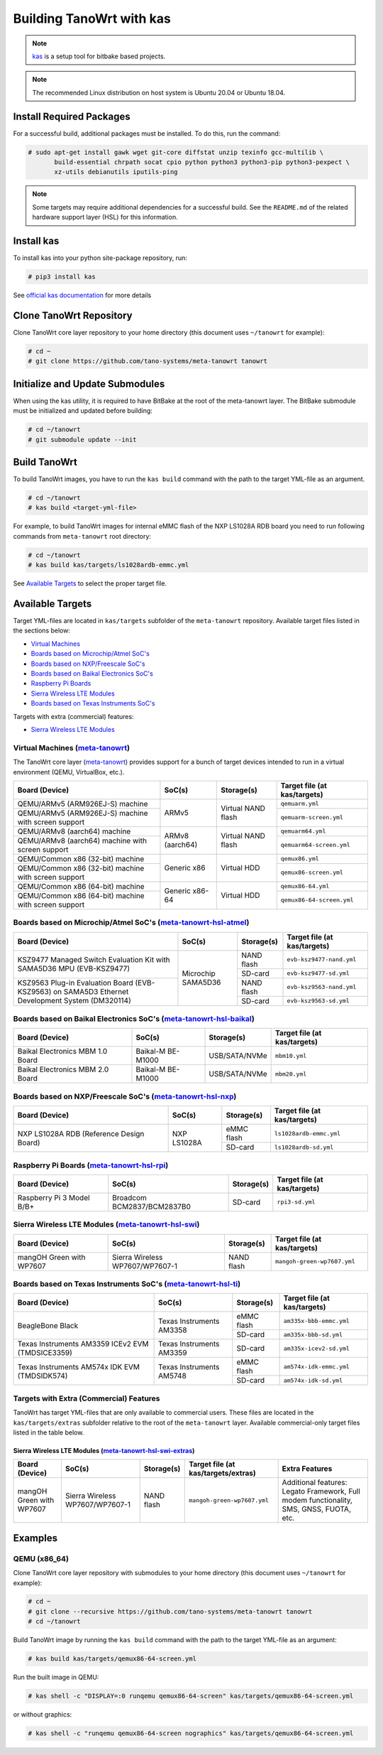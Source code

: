 .. SPDX-License-Identifier: MIT

*************************
Building TanoWrt with kas
*************************

.. note:: `kas <http://github.com/siemens/kas>`_ is a setup tool for
          bitbake based projects.

.. note:: The recommended Linux distribution on host system
          is Ubuntu 20.04 or Ubuntu 18.04.

Install Required Packages
=========================

For a successful build, additional packages must be installed.
To do this, run the command:

.. code-block:: shell

   # sudo apt-get install gawk wget git-core diffstat unzip texinfo gcc-multilib \
          build-essential chrpath socat cpio python python3 python3-pip python3-pexpect \
          xz-utils debianutils iputils-ping

.. note:: Some targets may require additional dependencies for
          a successful build. See the ``README.md`` of the related
          hardware support layer (HSL) for this information.

Install kas
===========

To install kas into your python site-package repository, run:

.. code-block:: shell

   # pip3 install kas

See `official kas documentation <https://kas.readthedocs.io/en/latest/userguide.html#dependencies-installation>`_ for more details

Clone TanoWrt Repository
========================

Clone TanoWrt core layer repository to your home directory (this document uses ``~/tanowrt`` for example):

.. code-block:: shell

   # cd ~
   # git clone https://github.com/tano-systems/meta-tanowrt tanowrt

Initialize and Update Submodules
================================

When using the kas utility, it is required to have BitBake at the root
of the meta-tanowrt layer. The BitBake submodule must be initialized
and updated before building:

.. code-block:: shell

   # cd ~/tanowrt
   # git submodule update --init

Build TanoWrt
=============

To build TanoWrt images, you have to run the ``kas build`` command with the
path to the target YML-file as an argument.

.. code-block:: shell

   # cd ~/tanowrt
   # kas build <target-yml-file>

For example, to build TanoWrt images for internal eMMC flash of the NXP LS1028A RDB board
you need to run following commands from ``meta-tanowrt`` root directory:

.. code-block:: shell

   # cd ~/tanowrt
   # kas build kas/targets/ls1028ardb-emmc.yml

See `Available Targets <targets_>`__ to select the proper target file.

.. _targets:

Available Targets
=================

Target YML-files are located in ``kas/targets`` subfolder of the ``meta-tanowrt`` repository.
Available target files listed in the sections below:

- `Virtual Machines <meta-tanowrt_>`__
- `Boards based on Microchip/Atmel SoC's <meta-tanowrt-hsl-atmel_>`__
- `Boards based on NXP/Freescale SoC's <meta-tanowrt-hsl-nxp_>`__
- `Boards based on Baikal Electronics SoC's <meta-tanowrt-hsl-baikal_>`__
- `Raspberry Pi Boards <meta-tanowrt-hsl-rpi_>`__
- `Sierra Wireless LTE Modules <meta-tanowrt-hsl-swi_>`__
- `Boards based on Texas Instruments SoC's <meta-tanowrt-hsl-ti_>`__

Targets with extra (commercial) features:

- `Sierra Wireless LTE Modules <meta-tanowrt-hsl-swi-extras_>`__

.. _meta-tanowrt:

Virtual Machines (`meta-tanowrt <../meta-tanowrt/README.md>`__)
---------------------------------------------------------------

The TanoWrt core layer (`meta-tanowrt <../meta-tanowrt/README.md>`__) provides support for
a bunch of target devices intended to run in a virtual environment (QEMU, VirtualBox, etc.).

+---------------------------------------------------+----------------------------+--------------------+----------------------------------+
|                   Board (Device)                  |           SoC(s)           |     Storage(s)     |   Target file (at kas/targets)   |
+===================================================+============================+====================+==================================+
| QEMU/ARMv5 (ARM926EJ-S) machine                   | ARMv5                      | Virtual NAND flash | ``qemuarm.yml``                  |
+---------------------------------------------------+                            |                    +----------------------------------+
| QEMU/ARMv5 (ARM926EJ-S) machine                   |                            |                    | ``qemuarm-screen.yml``           |
| with screen support                               |                            |                    |                                  |
+---------------------------------------------------+----------------------------+--------------------+----------------------------------+
| QEMU/ARMv8 (aarch64) machine                      | ARMv8 (aarch64)            | Virtual NAND flash | ``qemuarm64.yml``                |
+---------------------------------------------------+                            |                    +----------------------------------+
| QEMU/ARMv8 (aarch64) machine                      |                            |                    | ``qemuarm64-screen.yml``         |
| with screen support                               |                            |                    |                                  |
+---------------------------------------------------+----------------------------+--------------------+----------------------------------+
| QEMU/Common x86 (32-bit) machine                  | Generic x86                | Virtual HDD        | ``qemux86.yml``                  |
+---------------------------------------------------+                            |                    +----------------------------------+
| QEMU/Common x86 (32-bit) machine                  |                            |                    | ``qemux86-screen.yml``           |
| with screen support                               |                            |                    |                                  |
+---------------------------------------------------+----------------------------+--------------------+----------------------------------+
| QEMU/Common x86 (64-bit) machine                  | Generic x86-64             | Virtual HDD        | ``qemux86-64.yml``               |
+---------------------------------------------------+                            |                    +----------------------------------+
| QEMU/Common x86 (64-bit) machine                  |                            |                    | ``qemux86-64-screen.yml``        |
| with screen support                               |                            |                    |                                  |
+---------------------------------------------------+----------------------------+--------------------+----------------------------------+

.. _meta-tanowrt-hsl-atmel:

Boards based on Microchip/Atmel SoC's (`meta-tanowrt-hsl-atmel <../meta-tanowrt-hsl-atmel/README.md>`__)
--------------------------------------------------------------------------------------------------------

+---------------------------------------------------+----------------------------+--------------------+----------------------------------+
|                   Board (Device)                  |           SoC(s)           |     Storage(s)     |   Target file (at kas/targets)   |
+===================================================+============================+====================+==================================+
| KSZ9477 Managed Switch Evaluation Kit with        | Microchip SAMA5D36         | NAND flash         | ``evb-ksz9477-nand.yml``         |
| SAMA5D36 MPU (EVB-KSZ9477)                        |                            |                    |                                  |
|                                                   |                            +--------------------+----------------------------------+
|                                                   |                            | SD-card            | ``evb-ksz9477-sd.yml``           |
|                                                   |                            |                    |                                  |
+---------------------------------------------------+                            +--------------------+----------------------------------+
| KSZ9563 Plug-in Evaluation Board (EVB-KSZ9563)    |                            | NAND flash         | ``evb-ksz9563-nand.yml``         |
| on SAMA5D3 Ethernet Development System (DM320114) |                            |                    |                                  |
|                                                   |                            +--------------------+----------------------------------+
|                                                   |                            | SD-card            | ``evb-ksz9563-sd.yml``           |
|                                                   |                            |                    |                                  |
+---------------------------------------------------+----------------------------+--------------------+----------------------------------+

.. _meta-tanowrt-hsl-baikal:

Boards based on Baikal Electronics SoC's (`meta-tanowrt-hsl-baikal <../meta-tanowrt-hsl-baikal/README.md>`__)
-------------------------------------------------------------------------------------------------------------

+---------------------------------------------------+----------------------------+--------------------+----------------------------------+
|                   Board (Device)                  |           SoC(s)           |     Storage(s)     |   Target file (at kas/targets)   |
+===================================================+============================+====================+==================================+
| Baikal Electronics MBM 1.0 Board                  | Baikal-M BE-M1000          | USB/SATA/NVMe      | ``mbm10.yml``                    |
+---------------------------------------------------+----------------------------+--------------------+----------------------------------+
| Baikal Electronics MBM 2.0 Board                  | Baikal-M BE-M1000          | USB/SATA/NVMe      | ``mbm20.yml``                    |
+---------------------------------------------------+----------------------------+--------------------+----------------------------------+

.. _meta-tanowrt-hsl-nxp:

Boards based on NXP/Freescale SoC's (`meta-tanowrt-hsl-nxp <../meta-tanowrt-hsl-nxp/README.md>`__)
--------------------------------------------------------------------------------------------------

+---------------------------------------------------+----------------------------+--------------------+----------------------------------+
|                   Board (Device)                  |           SoC(s)           |     Storage(s)     |   Target file (at kas/targets)   |
+===================================================+============================+====================+==================================+
| NXP LS1028A RDB                                   | NXP LS1028A                | eMMC flash         | ``ls1028ardb-emmc.yml``          |
| (Reference Design Board)                          |                            +--------------------+----------------------------------+
|                                                   |                            | SD-card            | ``ls1028ardb-sd.yml``            |
+---------------------------------------------------+----------------------------+--------------------+----------------------------------+

.. _meta-tanowrt-hsl-rpi:

Raspberry Pi Boards (`meta-tanowrt-hsl-rpi <../meta-tanowrt-hsl-rpi/README.md>`__)
----------------------------------------------------------------------------------

+---------------------------------------------------+----------------------------+--------------------+----------------------------------+
|                   Board (Device)                  |           SoC(s)           |     Storage(s)     |   Target file (at kas/targets)   |
+===================================================+============================+====================+==================================+
| Raspberry Pi 3 Model B/B+                         | Broadcom BCM2837/BCM2837B0 | SD-card            | ``rpi3-sd.yml``                  |
+---------------------------------------------------+----------------------------+--------------------+----------------------------------+

.. _meta-tanowrt-hsl-swi:

Sierra Wireless LTE Modules (`meta-tanowrt-hsl-swi <../meta-tanowrt-hsl-swi/README.md>`__)
------------------------------------------------------------------------------------------

+---------------------------------------------------+----------------------------+--------------------+----------------------------------+
|                   Board (Device)                  |           SoC(s)           |     Storage(s)     |   Target file (at kas/targets)   |
+===================================================+============================+====================+==================================+
| mangOH Green with WP7607                          | Sierra Wireless            | NAND flash         | ``mangoh-green-wp7607.yml``      |
|                                                   | WP7607/WP7607-1            |                    |                                  |
+---------------------------------------------------+----------------------------+--------------------+----------------------------------+

.. _meta-tanowrt-hsl-ti:

Boards based on Texas Instruments SoC's (`meta-tanowrt-hsl-ti <../meta-tanowrt-hsl-ti/README.md>`__)
----------------------------------------------------------------------------------------------------

+---------------------------------------------------+----------------------------+--------------------+----------------------------------+
|                   Board (Device)                  |           SoC(s)           |     Storage(s)     |   Target file (at kas/targets)   |
+===================================================+============================+====================+==================================+
| BeagleBone Black                                  | Texas Instruments AM3358   | eMMC flash         | ``am335x-bbb-emmc.yml``          |
|                                                   |                            +--------------------+----------------------------------+
|                                                   |                            | SD-card            | ``am335x-bbb-sd.yml``            |
+---------------------------------------------------+----------------------------+--------------------+----------------------------------+
| Texas Instruments AM3359 ICEv2 EVM (TMDSICE3359)  | Texas Instruments AM3359   | SD-card            | ``am335x-icev2-sd.yml``          |
+---------------------------------------------------+----------------------------+--------------------+----------------------------------+
| Texas Instruments AM574x IDK EVM (TMDSIDK574)     | Texas Instruments AM5748   | eMMC flash         | ``am574x-idk-emmc.yml``          |
|                                                   |                            +--------------------+----------------------------------+
|                                                   |                            | SD-card            | ``am574x-idk-sd.yml``            |
+---------------------------------------------------+----------------------------+--------------------+----------------------------------+

Targets with Extra (Commercial) Features
----------------------------------------

TanoWrt has target YML-files that are only available to commercial users. These files
are located in the ``kas/targets/extras`` subfolder relative to the root of the ``meta-tanowrt`` layer. 
Available commercial-only target files listed in the table below.

.. _meta-tanowrt-hsl-swi-extras:

Sierra Wireless LTE Modules (`meta-tanowrt-hsl-swi-extras <../meta-tanowrt-hsl-swi-extras/README.md>`__)
++++++++++++++++++++++++++++++++++++++++++++++++++++++++++++++++++++++++++++++++++++++++++++++++++++++++

+--------------------------+------------------------+------------+-----------------------------------------+--------------------------------------------------+
|      Board (Device)      |         SoC(s)         | Storage(s) |   Target file (at kas/targets/extras)   |                Extra Features                    |
+==========================+========================+============+=========================================+==================================================+
| mangOH Green with WP7607 | Sierra Wireless        | NAND flash | ``mangoh-green-wp7607.yml``             | Additional features: Legato Framework,           |
|                          | WP7607/WP7607-1        |            |                                         | Full modem functionality, SMS, GNSS, FUOTA, etc. |
+--------------------------+------------------------+------------+-----------------------------------------+--------------------------------------------------+

Examples
========

QEMU (x86_64)
-------------

Clone TanoWrt core layer repository with submodules to your home directory (this document uses ``~/tanowrt`` for example):

.. code-block:: shell

   # cd ~
   # git clone --recursive https://github.com/tano-systems/meta-tanowrt tanowrt
   # cd ~/tanowrt

Build TanoWrt image by running the ``kas build`` command with the path to the target YML-file as an argument:

.. code-block:: shell

   # kas build kas/targets/qemux86-64-screen.yml

Run the built image in QEMU:

.. code-block:: shell

   # kas shell -c "DISPLAY=:0 runqemu qemux86-64-screen" kas/targets/qemux86-64-screen.yml

or without graphics:

.. code-block:: shell

   # kas shell -c "runqemu qemux86-64-screen nographics" kas/targets/qemux86-64-screen.yml
